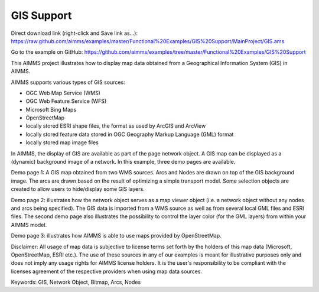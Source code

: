 GIS Support
===========

.. meta::
   :keywords: GIS, Network Object, Bitmap, Arcs, Nodes
   :description: This AIMMS project illustrates how to display map data obtained from a Geographical Information System (GIS) in AIMMS.

Direct download link (right-click and Save link as...):
https://raw.github.com/aimms/examples/master/Functional%20Examples/GIS%20Support/MainProject/GIS.ams

Go to the example on GitHub:
https://github.com/aimms/examples/tree/master/Functional%20Examples/GIS%20Support

This AIMMS project illustrates how to display map data obtained from a Geographical Information System (GIS) in AIMMS.
 
AIMMS supports various types of GIS sources:


- OGC Web Map Service (WMS)
- OGC Web Feature Service (WFS)
- Microsoft Bing Maps
- OpenStreetMap
- locally stored ESRI shape files, the format as used by ArcGIS and ArcView
- locally stored feature data stored in OGC Geography Markup Language (GML) format
- locally stored map image files
 
In AIMMS, the display of GIS are available as part of the page network object. A GIS map can be displayed as a (dynamic) background image of a network. In this example, three demo pages are available. 

Demo page 1: A GIS map obtained from two WMS sources. Arcs and Nodes are drawn on top of the GIS background image. The arcs are drawn based on the result of optimizing a simple transport model. Some selection objects are created to allow users to hide/display some GIS layers.

Demo page 2: illustrates how the network object serves as a map viewer object (i.e. a network object without any nodes and arcs being specified). The GIS data is imported from a WMS source as well as from several local GML files and ESRI files. The second demo page also illustrates the possibility to control the layer color (for the GML layers) from within your AIMMS model.

Demo page 3: illustrates how AIMMS is able to use maps provided by OpenStreetMap.
 
Disclaimer: 
All usage of map data is subjective to license terms set forth by the holders of this map data (Microsoft, OpenStreetMap, ESRI etc.). The use of these sources in any of our examples is meant for illustrative purposes only and does not imply any usage rights for AIMMS license holders. It is the user's responsibility to be compliant with the licenses agreement of the respective providers when using map data sources.
 
Keywords:
GIS, Network Object, Bitmap, Arcs, Nodes



